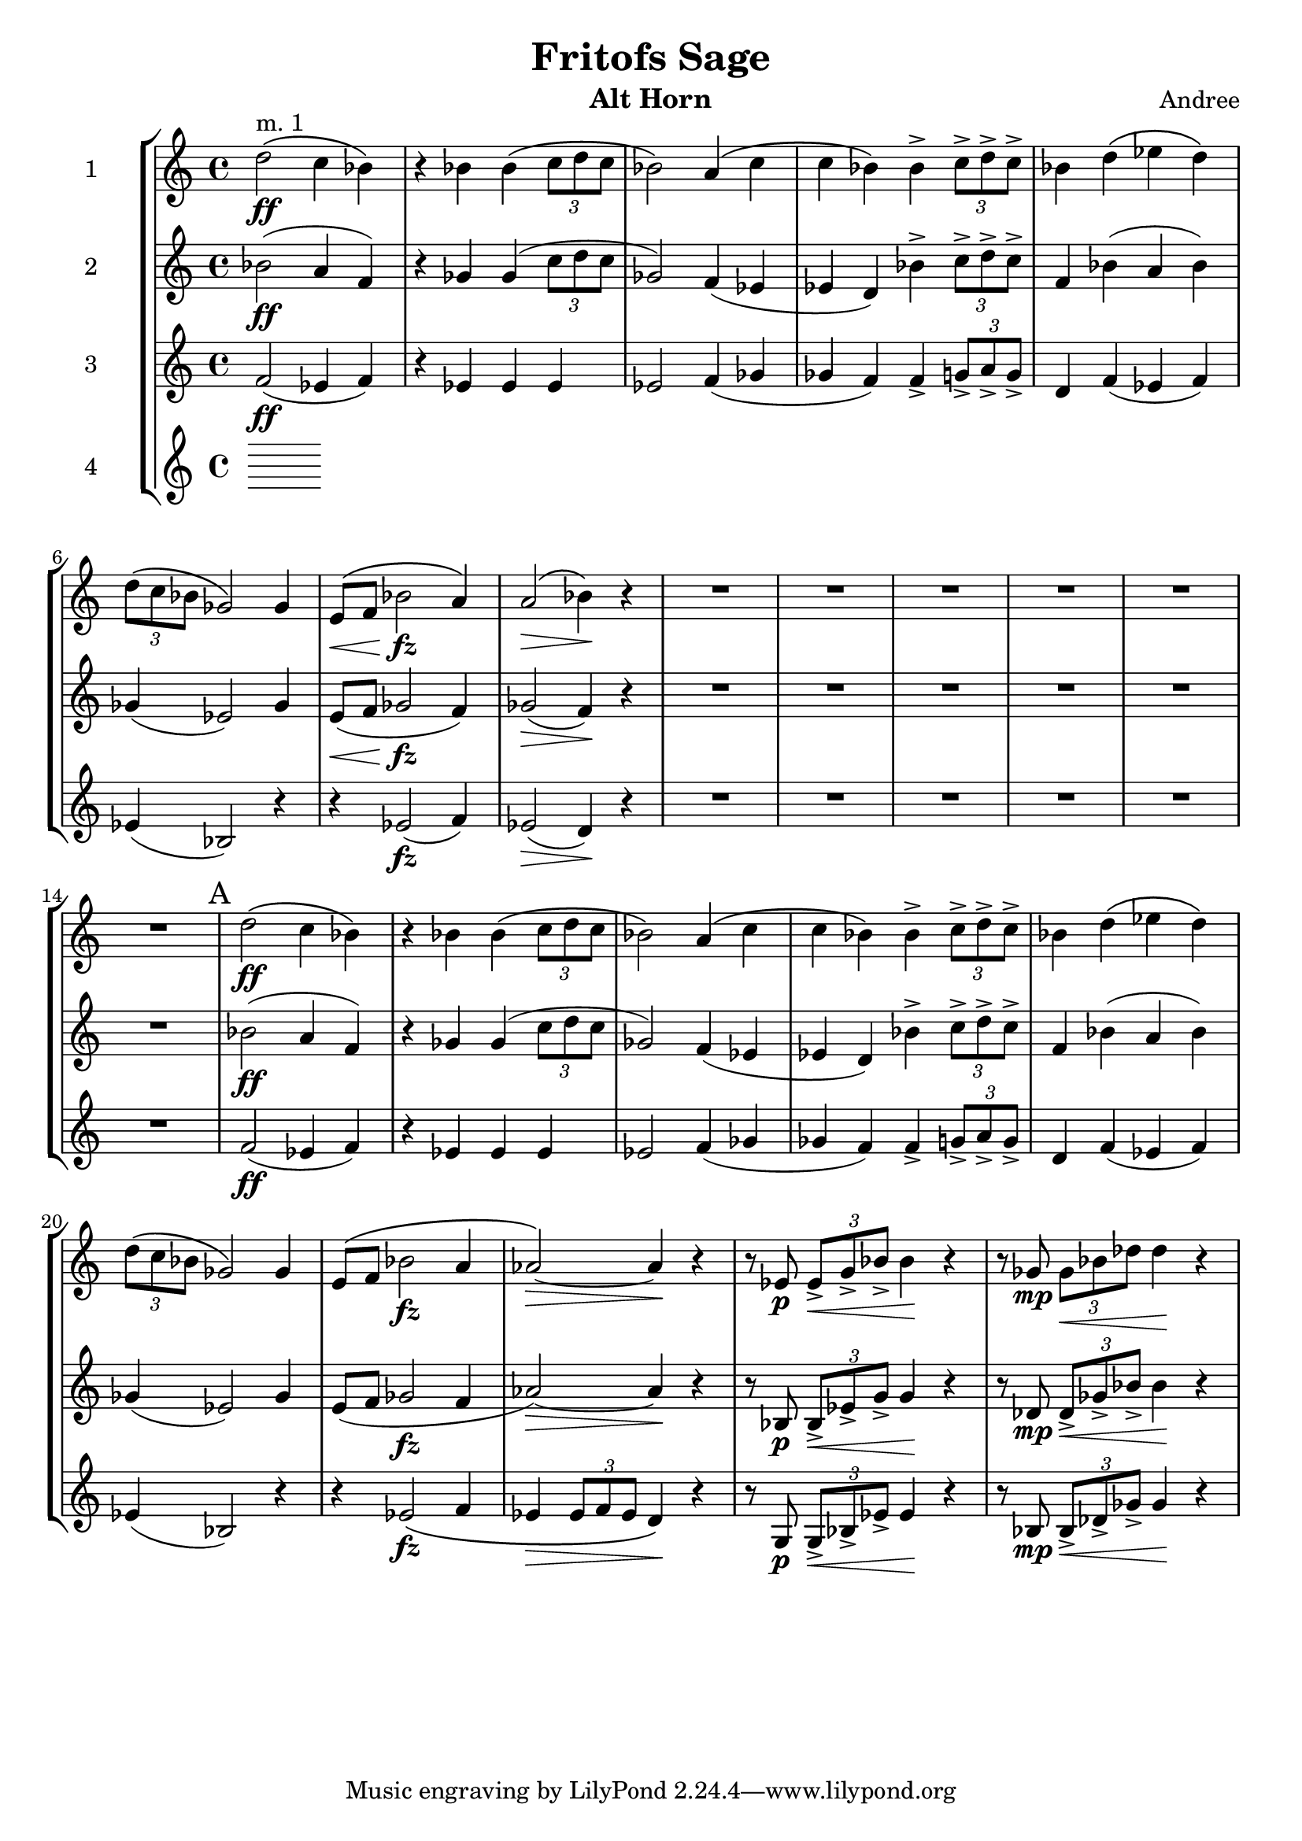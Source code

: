 \header {
  title = "Fritofs Sage"
  composer = "Andree"
  instrument = "Alt Horn" 
}

\score {
  \new StaffGroup <<
    \new Staff \with { instrumentName = #"1" } \relative c'' { 
      \clef treble \key c \major \time 4/4 
      d2^\markup{"m. 1"}\ff\( c4 bes4\) 
      r4 bes bes\( \tuplet 3/2 {c8 d c} 
      bes2\) a4\( c | 
      c bes\) bes4-> \tuplet 3/2 {c8-> d-> c->} | 
      bes4 d4\( ees d\) 
      \tuplet 3/2 {d8\( c bes} ges2\) ges4 | 
      e8\<\( f bes2\!\fz a4\) | 
      a2\>\( bes4\)\! r4 | 
      R1*6 | 
      \mark "A"
      d2\ff\( c4 bes4\) 
      r bes bes\( \tuplet 3/2 {c8 d c} 
      bes2\) a4\( c | 
      c bes\) bes4-> \tuplet 3/2 {c8-> d-> c->} | 
      bes4 d4\( ees d\) 
      \tuplet 3/2 {d8\( c bes} ges2\) ges4 |
      e8\( f bes2\fz a4 aes2~\)\> aes4\! r | 
      r8 ees8\p \tuplet 3/2 {ees8\<-> g-> bes->} bes4\! r4 | 
      r8 ges8\mp \tuplet 3/2 {ges\< bes des} des4\! r4 |
    }

    \new Staff \with { instrumentName = #"2" } \relative c'' { 
      \clef treble \key c \major \time 4/4 
      bes2\ff( a4 f) | 
      r4 ges4 ges( \tuplet 3/2 {c8 d c} | 
      ges2) f4( ees | 
      ees d) bes'4-> \tuplet 3/2 {c8-> d-> c->} | 
      f,4 bes4( a bes) | 
      ges4( ees2) ges4 | 
      e8\<( f ges2\!\fz f4) | 
      ges2\>( f4\!) r4 | 
      R1*6 | 
      bes2\ff( a4 f) | 
      r4 ges4 ges( \tuplet 3/2 {c8 d c} | 
      ges2) f4( ees | 
      ees d) bes'4-> \tuplet 3/2 {c8-> d-> c->} | 
      f,4 bes4( a bes) | 
      ges4( ees2) ges4 | 
      e8( f ges2\fz f4 | 
      aes2\>)~ aes4\! r4 | 
      r8 bes,8\p \tuplet 3/2 {bes8->\< ees-> g->} g4\! r4 | 
      r8 des8\mp \tuplet 3/2 {des8->\< ges-> bes->} bes4\! r4 | 
    }

    \new Staff \with { instrumentName = #"3" } \relative c' { 
      \clef treble \key c \major \time 4/4 
      f2\ff( ees4 f) | 
      r4 ees4 ees ees | 
      ees2 f4( ges | 
      ges f) f4-> \tuplet 3/2 { g8-> a-> g-> } 
      d4 f4( ees f) | 
      ees4( bes2) r4 | 
      r4 ees2\fz( f4)ees2(\> d4\!) r4 |
      R1*6 | 
      f2\ff( ees4 f) | 
      r4 ees4 ees ees | 
      ees2 f4( ges | 
      ges f) f4-> \tuplet 3/2 { g8-> a-> g-> } 
      d4 f4( ees f) | 
      ees4( bes2) r4 | 
      r4 ees2\fz\( f4 | 
      ees4\> \tuplet 3/2 {ees8 f ees} d4\!\) r4 | 
      r8 g,\p \tuplet 3/2 {g8->\< bes-> ees->} ees4\! r4 | 
      r8 bes8\mp \tuplet 3/2 {bes8->\< des-> ges->} ges4\! r4 | 
    }

    \new Staff \with { instrumentName = #"4" } \relative c { 
      \clef treble \key c \major \time 4/4 

    }

  >>

  \layout {}
  \midi {}
}